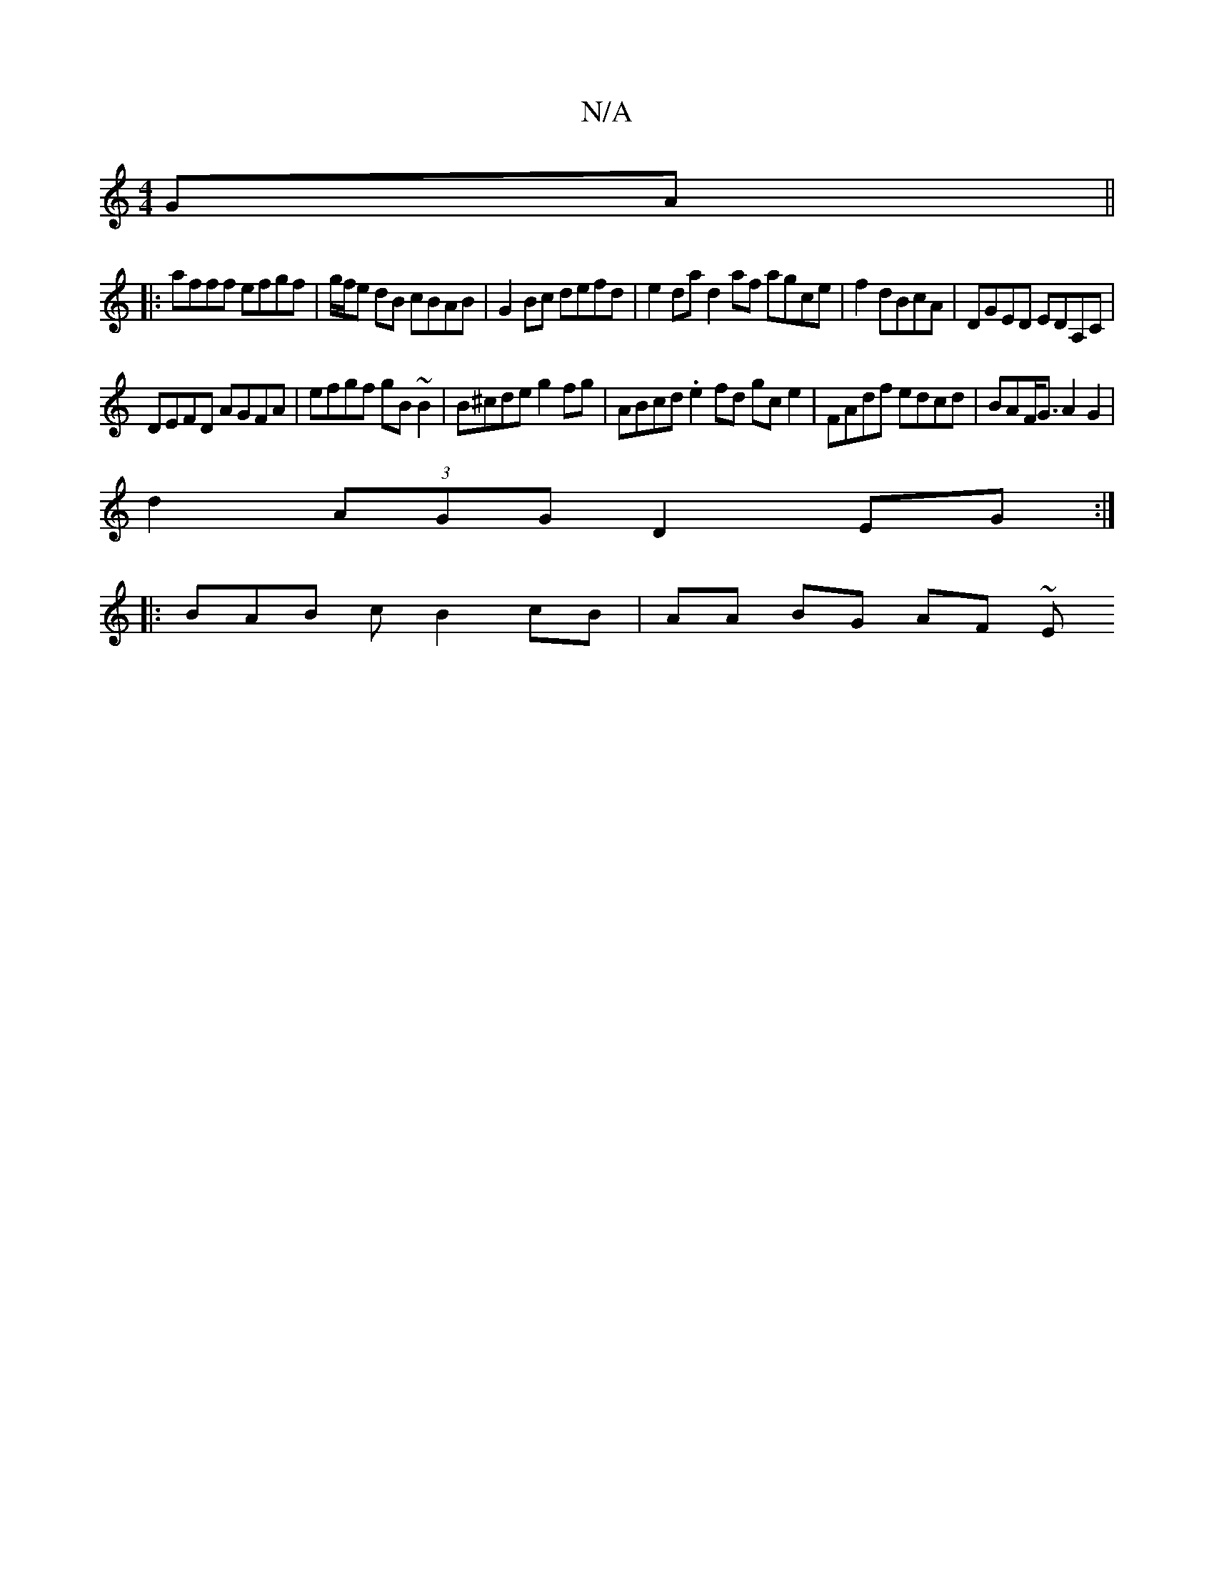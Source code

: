 X:1
T:N/A
M:4/4
R:N/A
K:Cmajor
GA||
|:afff efgf|g/f/e dB cBAB |G2 Bc defd | e2da d2af agce|f2 dBcA | DGED EDA,C|
DEFD AGFA|efgf gB~B2|B^cde g2 fg | ABcd .e2fd gce2|FAdf edcd|BAF<G A2 G2|
d2 (3AGG D2 EG :|
|: BAB c B2 cB|AA BG AF ~E